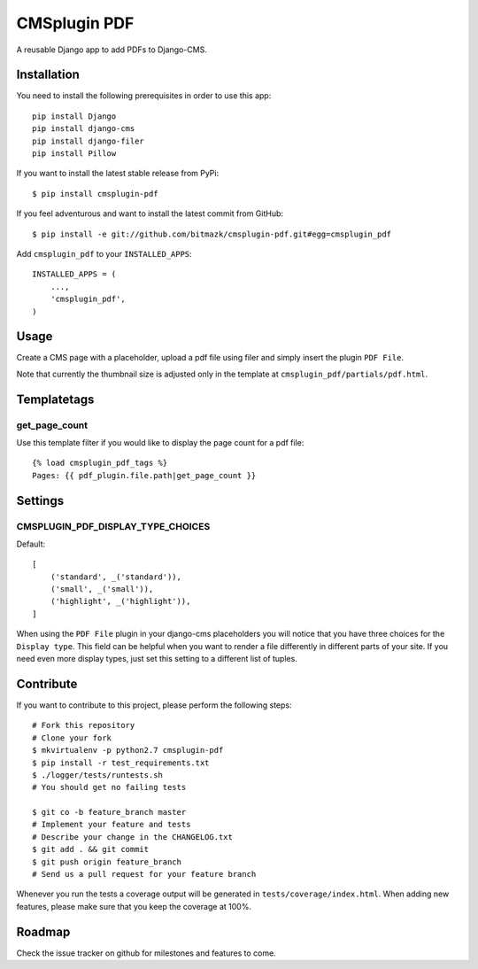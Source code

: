 CMSplugin PDF
=============

A reusable Django app to add PDFs to Django-CMS.


Installation
------------

You need to install the following prerequisites in order to use this app::

    pip install Django
    pip install django-cms
    pip install django-filer
    pip install Pillow

If you want to install the latest stable release from PyPi::

    $ pip install cmsplugin-pdf

If you feel adventurous and want to install the latest commit from GitHub::

    $ pip install -e git://github.com/bitmazk/cmsplugin-pdf.git#egg=cmsplugin_pdf

Add ``cmsplugin_pdf`` to your ``INSTALLED_APPS``::

    INSTALLED_APPS = (
        ...,
        'cmsplugin_pdf',
    )


Usage
-----

Create a CMS page with a placeholder, upload a pdf file using filer and simply
insert the plugin ``PDF File``.


Note that currently the thumbnail size is adjusted only in the template at
``cmsplugin_pdf/partials/pdf.html``.


Templatetags
------------

get_page_count
++++++++++++++

Use this template filter if you would like to display the page count for a pdf
file::

    {% load cmsplugin_pdf_tags %}
    Pages: {{ pdf_plugin.file.path|get_page_count }}


Settings
--------

CMSPLUGIN_PDF_DISPLAY_TYPE_CHOICES
++++++++++++++++++++++++++++++++++

Default::

    [
        ('standard', _('standard')),
        ('small', _('small')),
        ('highlight', _('highlight')),
    ]

When using the ``PDF File`` plugin in your django-cms placeholders you will
notice that you have three choices for the ``Display type``. This field
can be helpful when you want to render a file differently in different parts
of your site. If you need even more display types, just set this setting to
a different list of tuples.


Contribute
----------

If you want to contribute to this project, please perform the following steps::

    # Fork this repository
    # Clone your fork
    $ mkvirtualenv -p python2.7 cmsplugin-pdf
    $ pip install -r test_requirements.txt
    $ ./logger/tests/runtests.sh
    # You should get no failing tests

    $ git co -b feature_branch master
    # Implement your feature and tests
    # Describe your change in the CHANGELOG.txt
    $ git add . && git commit
    $ git push origin feature_branch
    # Send us a pull request for your feature branch

Whenever you run the tests a coverage output will be generated in
``tests/coverage/index.html``. When adding new features, please make sure that
you keep the coverage at 100%.


Roadmap
-------

Check the issue tracker on github for milestones and features to come.

